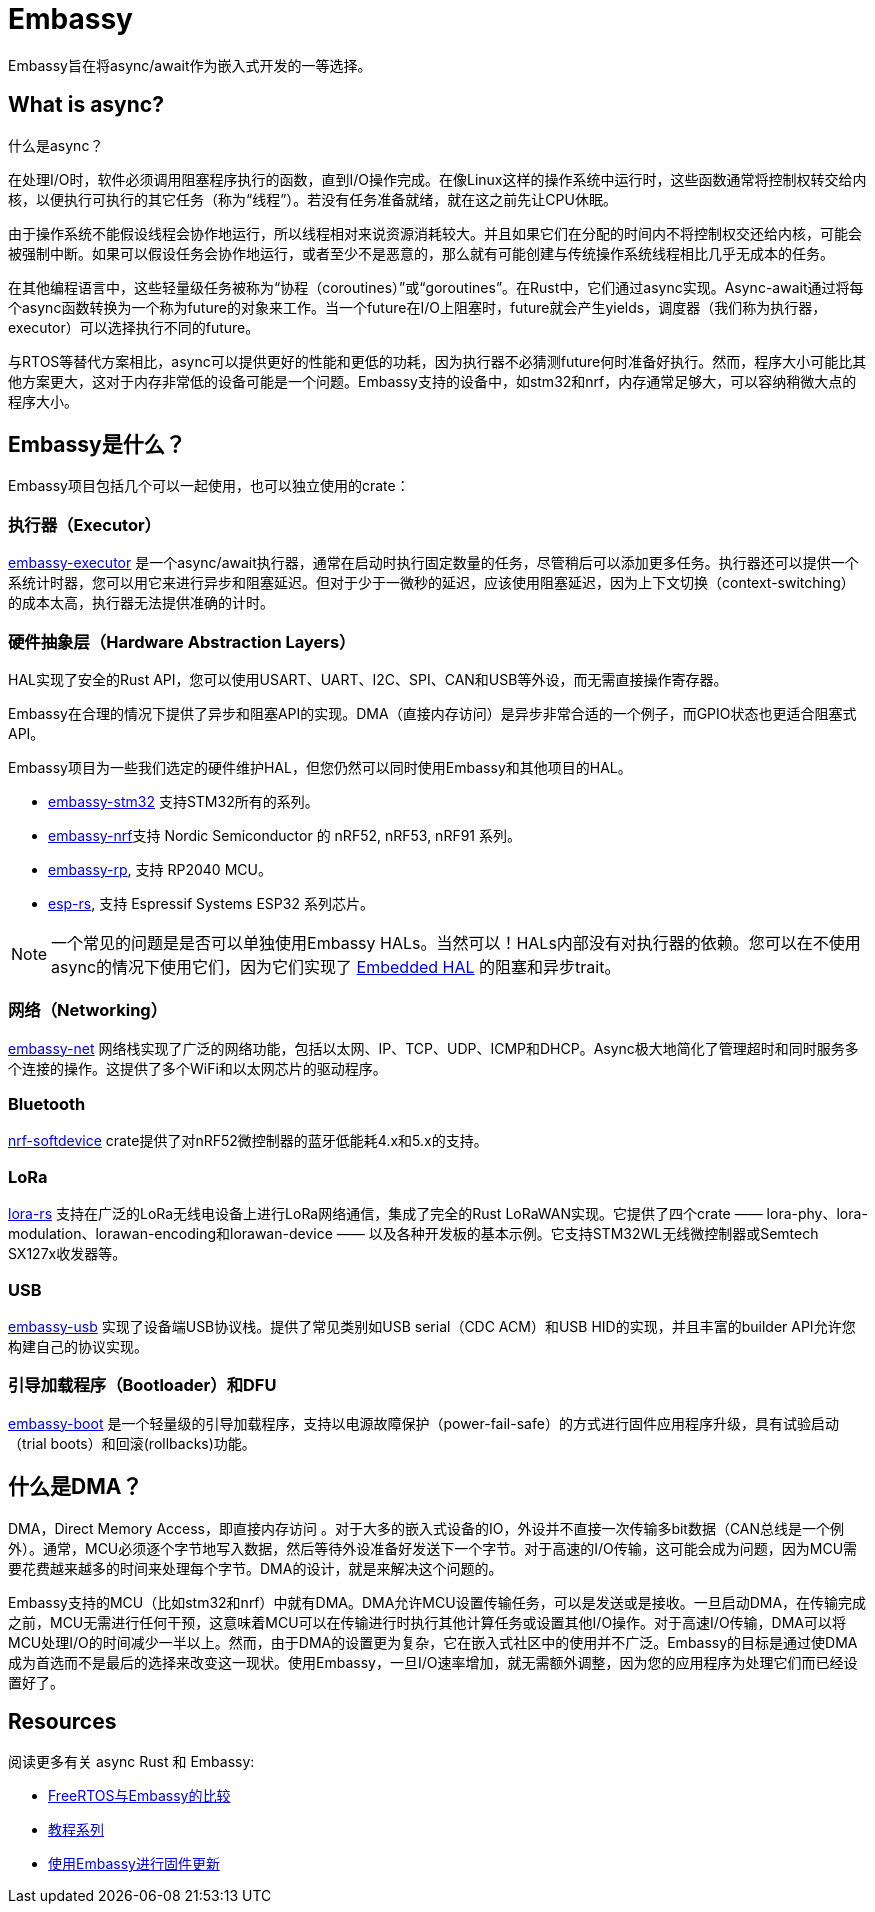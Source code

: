 = Embassy

Embassy旨在将async/await作为嵌入式开发的一等选择。

== What is async?

什么是async？

在处理I/O时，软件必须调用阻塞程序执行的函数，直到I/O操作完成。在像Linux这样的操作系统中运行时，这些函数通常将控制权转交给内核，以便执行可执行的其它任务（称为“线程”）。若没有任务准备就绪，就在这之前先让CPU休眠。

由于操作系统不能假设线程会协作地运行，所以线程相对来说资源消耗较大。并且如果它们在分配的时间内不将控制权交还给内核，可能会被强制中断。如果可以假设任务会协作地运行，或者至少不是恶意的，那么就有可能创建与传统操作系统线程相比几乎无成本的任务。

在其他编程语言中，这些轻量级任务被称为“协程（coroutines）”或“goroutines”。在Rust中，它们通过async实现。Async-await通过将每个async函数转换为一个称为future的对象来工作。当一个future在I/O上阻塞时，future就会产生yields，调度器（我们称为执行器，executor）可以选择执行不同的future。

与RTOS等替代方案相比，async可以提供更好的性能和更低的功耗，因为执行器不必猜测future何时准备好执行。然而，程序大小可能比其他方案更大，这对于内存非常低的设备可能是一个问题。Embassy支持的设备中，如stm32和nrf，内存通常足够大，可以容纳稍微大点的程序大小。

== Embassy是什么？

Embassy项目包括几个可以一起使用，也可以独立使用的crate：

=== 执行器（Executor） 
link:https://docs.embassy.dev/embassy-executor/[embassy-executor] 是一个async/await执行器，通常在启动时执行固定数量的任务，尽管稍后可以添加更多任务。执行器还可以提供一个系统计时器，您可以用它来进行异步和阻塞延迟。但对于少于一微秒的延迟，应该使用阻塞延迟，因为上下文切换（context-switching）的成本太高，执行器无法提供准确的计时。

=== 硬件抽象层（Hardware Abstraction Layers）
HAL实现了安全的Rust API，您可以使用USART、UART、I2C、SPI、CAN和USB等外设，而无需直接操作寄存器。

Embassy在合理的情况下提供了异步和阻塞API的实现。DMA（直接内存访问）是异步非常合适的一个例子，而GPIO状态也更适合阻塞式API。

Embassy项目为一些我们选定的硬件维护HAL，但您仍然可以同时使用Embassy和其他项目的HAL。

* link:https://docs.embassy.dev/embassy-stm32/[embassy-stm32] 支持STM32所有的系列。
* link:https://docs.embassy.dev/embassy-nrf/[embassy-nrf]支持 Nordic Semiconductor 的 nRF52, nRF53, nRF91 系列。
* link:https://docs.embassy.dev/embassy-rp/[embassy-rp], 支持 RP2040 MCU。
* link:https://github.com/esp-rs[esp-rs], 支持 Espressif Systems ESP32 系列芯片。

NOTE: 一个常见的问题是是否可以单独使用Embassy HALs。当然可以！HALs内部没有对执行器的依赖。您可以在不使用async的情况下使用它们，因为它们实现了 link:https://github.com/rust-embedded/embedded-hal[Embedded HAL] 的阻塞和异步trait。

=== 网络（Networking）
link:https://docs.embassy.dev/embassy-net/[embassy-net] 网络栈实现了广泛的网络功能，包括以太网、IP、TCP、UDP、ICMP和DHCP。Async极大地简化了管理超时和同时服务多个连接的操作。这提供了多个WiFi和以太网芯片的驱动程序。

=== Bluetooth
link:https://github.com/embassy-rs/nrf-softdevice[nrf-softdevice] crate提供了对nRF52微控制器的蓝牙低能耗4.x和5.x的支持。

=== LoRa
link:https://github.com/lora-rs/lora-rs[lora-rs] 支持在广泛的LoRa无线电设备上进行LoRa网络通信，集成了完全的Rust LoRaWAN实现。它提供了四个crate —— lora-phy、lora-modulation、lorawan-encoding和lorawan-device —— 以及各种开发板的基本示例。它支持STM32WL无线微控制器或Semtech SX127x收发器等。

=== USB
link:https://docs.embassy.dev/embassy-usb/[embassy-usb] 实现了设备端USB协议栈。提供了常见类别如USB serial（CDC ACM）和USB HID的实现，并且丰富的builder API允许您构建自己的协议实现。

=== 引导加载程序（Bootloader）和DFU
link:https://github.com/embassy-rs/embassy/tree/master/embassy-boot[embassy-boot] 是一个轻量级的引导加载程序，支持以电源故障保护（power-fail-safe）的方式进行固件应用程序升级，具有试验启动（trial boots）和回滚(rollbacks)功能。

== 什么是DMA？

DMA，Direct Memory Access，即直接内存访问 。对于大多的嵌入式设备的IO，外设并不直接一次传输多bit数据（CAN总线是一个例外）。通常，MCU必须逐个字节地写入数据，然后等待外设准备好发送下一个字节。对于高速的I/O传输，这可能会成为问题，因为MCU需要花费越来越多的时间来处理每个字节。DMA的设计，就是来解决这个问题的。

Embassy支持的MCU（比如stm32和nrf）中就有DMA。DMA允许MCU设置传输任务，可以是发送或是接收。一旦启动DMA，在传输完成之前，MCU无需进行任何干预，这意味着MCU可以在传输进行时执行其他计算任务或设置其他I/O操作。对于高速I/O传输，DMA可以将MCU处理I/O的时间减少一半以上。然而，由于DMA的设置更为复杂，它在嵌入式社区中的使用并不广泛。Embassy的目标是通过使DMA成为首选而不是最后的选择来改变这一现状。使用Embassy，一旦I/O速率增加，就无需额外调整，因为您的应用程序为处理它们而已经设置好了。

== Resources

阅读更多有关 async Rust 和 Embassy:

* link:https://tweedegolf.nl/en/blog/65/async-rust-vs-rtos-showdown[FreeRTOS与Embassy的比较]
* link:https://dev.to/apollolabsbin/series/20707[教程系列]
* link:https://blog.drogue.io/firmware-updates-part-1/[使用Embassy进行固件更新]
